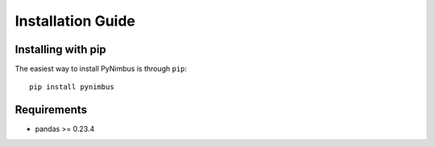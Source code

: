 Installation Guide
==================

Installing with pip
^^^^^^^^^^^^^^^^^^^

The easiest way to install PyNimbus is through ``pip``:

.. parsed-literal::
	pip install pynimbus

Requirements
^^^^^^^^^^^^
* pandas >= 0.23.4

